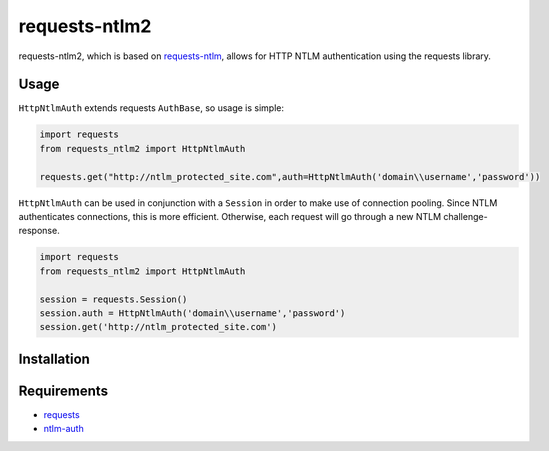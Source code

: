 requests-ntlm2
==============

.. image:: https://travis-ci.org/dopstar/requests-ntlm2.svg?branch=master
    :target: https://travis-ci.org/dopstar/requests-ntlm2

.. image:: https://img.shields.io/pypi/pyversions/requests-ntlm2.svg
    :target: https://pypi.python.org/pypi/requests-ntlm2

.. image:: https://img.shields.io/pypi/v/requests-ntlm2.svg
    :target: https://pypi.python.org/pypi/requests-ntlm2

.. image:: https://img.shields.io/github/license/dopstar/requests-ntlm2.svg
    :target: https://raw.githubusercontent.com/dopstar/requests-ntlm2/master/LICENSE

requests-ntlm2, which is based on requests-ntlm_, allows for HTTP NTLM authentication using the requests library.

Usage
-----

``HttpNtlmAuth`` extends requests ``AuthBase``, so usage is simple:

.. code:: python

    import requests
    from requests_ntlm2 import HttpNtlmAuth

    requests.get("http://ntlm_protected_site.com",auth=HttpNtlmAuth('domain\\username','password'))

``HttpNtlmAuth`` can be used in conjunction with a ``Session`` in order to
make use of connection pooling. Since NTLM authenticates connections,
this is more efficient. Otherwise, each request will go through a new
NTLM challenge-response.

.. code:: python

    import requests
    from requests_ntlm2 import HttpNtlmAuth

    session = requests.Session()
    session.auth = HttpNtlmAuth('domain\\username','password')
    session.get('http://ntlm_protected_site.com')

Installation
------------

.. code:: python
    pip install requests-ntlm2

Requirements
------------

- requests_
- ntlm-auth_

.. _requests: https://github.com/kennethreitz/requests/
.. _ntlm-auth: https://github.com/jborean93/ntlm-auth
.. _requests-ntlm: https://github.com/requests/requests-ntlm